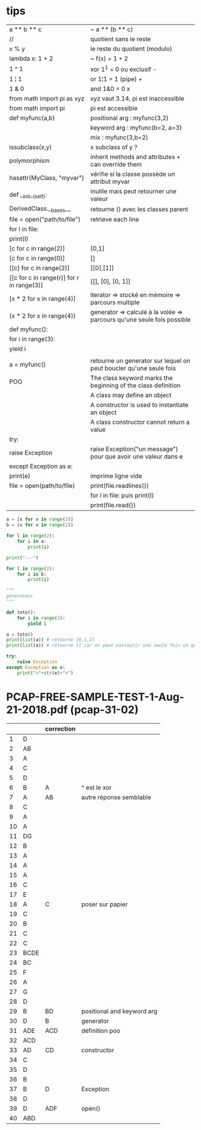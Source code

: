 #+OPTIONS: toc:nil num:nil
#+LaTeX_CLASS: article
#+LaTeX_CLASS_OPTIONS: [8pt,a4paper]


* tips
| a ** b ** c                               | ~ a ** (b ** c)                                                        |
| //                                        | quotient sans le reste                                                 |
| x % y                                     | le reste du quotient (modulo)                                          |
| lambda x: 1 + 2                           | ~ f(x) = 1 + 2                                                         |
| 1 ^ 1                                     | xor  1^1 = 0 ou exclusif   -                                           |
| 1 ¦ 1                                     | or   1¦1 = 1 (pipe)        +                                           |
| 1 & 0                                     | and  1&0 = 0               x                                           |
|-------------------------------------------+------------------------------------------------------------------------|
| from math import pi as xyz                | xyz vaut 3.14, pi est inaccessible                                     |
| from math import pi                       | pi est accessible                                                      |
|-------------------------------------------+------------------------------------------------------------------------|
| def myfunc(a,b)                           | positional arg : myfunc(3,2)                                           |
|                                           | keyword arg : myfunc(b=2, a=3)                                         |
|                                           | mix : myfunc(3,b=2)                                                    |
|-------------------------------------------+------------------------------------------------------------------------|
| issubclass(x,y)                           | x subclass of y ?                                                      |
|-------------------------------------------+------------------------------------------------------------------------|
| polymorphism                              | inherit methods and attributes + can override them                     |
|-------------------------------------------+------------------------------------------------------------------------|
| hasattr(MyClass, "myvar")                 | vérifie si la classe possède un attribut myvar                         |
| def __init__(self):                       | inutile mais peut retourner une valeur                                 |
| DerivedClass.__bases__                    | retourne () avec les classes parent                                    |
|-------------------------------------------+------------------------------------------------------------------------|
| file = open("path/to/file")               | retrieve each line                                                     |
| for l in file:                            |                                                                        |
| print(l)                                  |                                                                        |
|-------------------------------------------+------------------------------------------------------------------------|
| [c for c in range(2)]                     | [0,1]                                                                  |
| [c for c in range(0)]                     | []                                                                     |
| [[c] for c in range(2)]                   | [[0],[1]]                                                              |
| [[c for c in range(r)] for r in range(3)] | [[], [0], [0, 1]]                                                      |
|-------------------------------------------+------------------------------------------------------------------------|
| [x * 2 for x in range(4)]                 | iterator  => stocké en mémoire => parcours multiple                    |
| (x * 2 for x in range(4))                 | generator => calculé à la volée => parcours qu'une seule fois possible |
|-------------------------------------------+------------------------------------------------------------------------|
| def myfunc():                             |                                                                        |
| for i in range(3):                        |                                                                        |
| yield i                                   |                                                                        |
|                                           |                                                                        |
| a = myfunc()                              | retourne un generator sur lequel on peut boucler qu'une seule fois     |
|-------------------------------------------+------------------------------------------------------------------------|
| POO                                       | The class keyword marks the beginning of the class definition          |
|                                           | A class may define an object                                           |
|                                           | A constructor is used to instantiate an object                         |
|                                           | A class constructor cannot return a value                              |
|-------------------------------------------+------------------------------------------------------------------------|
| try:                                      |                                                                        |
| raise Exception                           | raise Exception("un message") pour que avoir une valeur dans e         |
| except Exception as e:                    |                                                                        |
| print(e)                                  | imprime ligne vide                                                     |
|-------------------------------------------+------------------------------------------------------------------------|
| file = open(path/to/file)                 | print(file.readlines())                                                |
|                                           | for l in file:  puis print(l)                                          |
|                                           | print(file.read())                                                     |

#+begin_src python :session :results output
a = [x for x in range(2)]
b = (x for x in range(2))

for l in range(2):
    for i in a:
        print(i)

print("---")        
        
for l in range(2):
    for i in b:
        print(i)        
#+end_src

#+RESULTS:
: 0
: 1
: 0
: 1
: ---
: 0
: 1

#+begin_src python :session :results output
"""
générateur
"""

def toto():
    for i in range(3):
        yield i

a = toto()
print(list(a)) # retourne [0,1,2]
print(list(a)) # retourne [] car on peut parcourir une seule fois un generator

#+end_src

#+RESULTS:
: [0, 1, 2]
: []


#+begin_src python :session :results output
try:
    raise Exception
except Exception as e:
    print(">"+str(e)+"<")
    
#+end_src

#+RESULTS:
: ><



* PCAP-FREE-SAMPLE-TEST-1-Aug-21-2018.pdf (pcap-31-02)
|    |      | correction |                            |
|----+------+------------+----------------------------|
|  1 | D    |            |                            |
|  2 | AB   |            |                            |
|  3 | A    |            |                            |
|  4 | C    |            |                            |
|  5 | D    |            |                            |
|  6 | B    | A          | ^ est le xor               |
|  7 | A    | AB         | autre réponse semblable    |
|  8 | C    |            |                            |
|  9 | A    |            |                            |
| 10 | A    |            |                            |
| 11 | DG   |            |                            |
| 12 | B    |            |                            |
| 13 | A    |            |                            |
| 14 | A    |            |                            |
| 15 | A    |            |                            |
| 16 | C    |            |                            |
| 17 | E    |            |                            |
| 18 | A    | C          | poser sur papier           |
| 19 | C    |            |                            |
| 20 | B    |            |                            |
| 21 | C    |            |                            |
| 22 | C    |            |                            |
| 23 | BCDE |            |                            |
| 24 | BC   |            |                            |
| 25 | F    |            |                            |
| 26 | A    |            |                            |
| 27 | G    |            |                            |
| 28 | D    |            |                            |
| 29 | B    | BD         | positional and keyword arg |
| 30 | D    | B          | generator                  |
| 31 | ADE  | ACD        | définition poo             |
| 32 | ACD  |            |                            |
| 33 | AD   | CD         | constructor                |
| 34 | C    |            |                            |
| 35 | D    |            |                            |
| 36 | B    |            |                            |
| 37 | B    | D          | Exception                  |
| 38 | D    |            |                            |
| 39 | D    | ADF        | open()                     |
| 40 | ABD  |            |                            |

